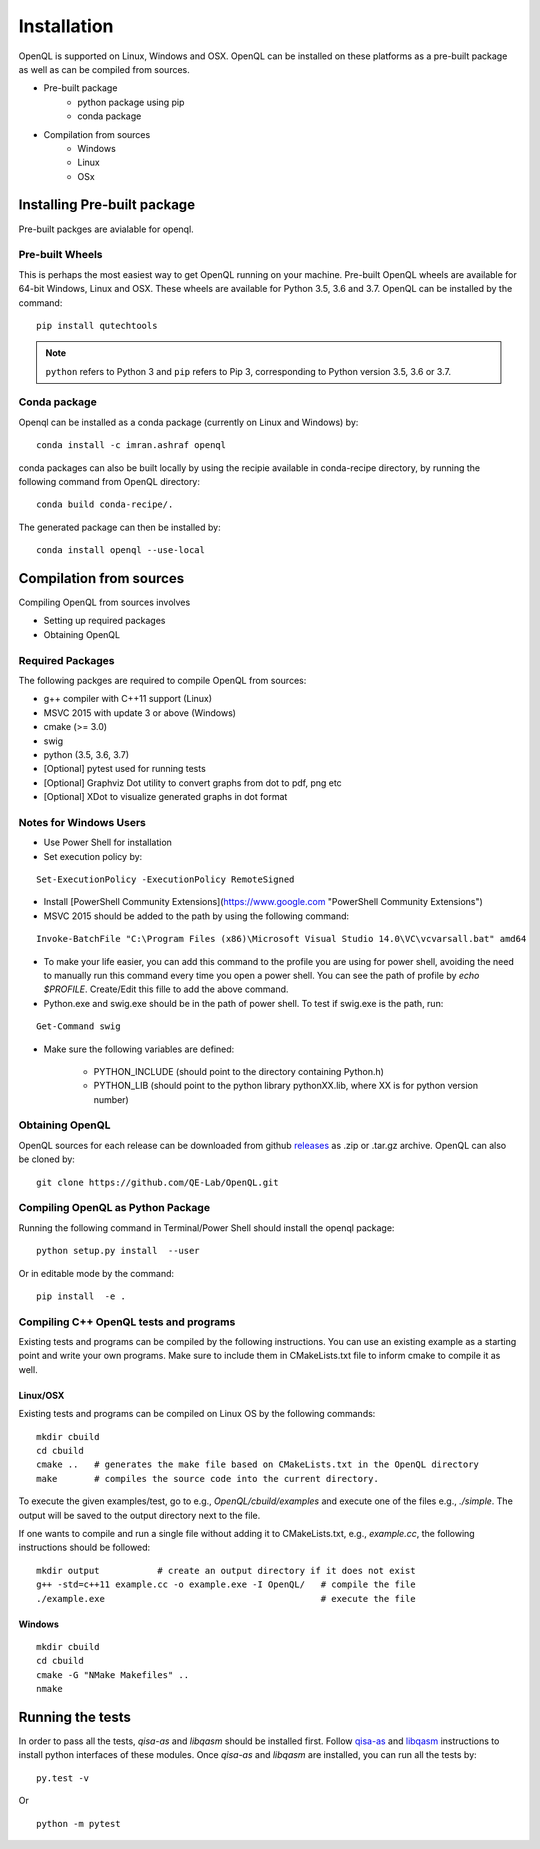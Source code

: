 Installation
============

OpenQL is supported on Linux, Windows and OSX. OpenQL can be installed on
these platforms as a pre-built package as well as can be compiled from
sources.

- Pre-built package
	- python package using pip
	- conda package
- Compilation from sources
	- Windows
	- Linux
	- OSx


Installing Pre-built package
-----------------------------

Pre-built packges are avialable for openql.


Pre-built Wheels
^^^^^^^^^^^^^^^^

This is perhaps the most easiest way to get OpenQL running on your machine.
Pre-built OpenQL wheels are available for 64-bit Windows, Linux and OSX. These
wheels are available for Python 3.5, 3.6 and 3.7. OpenQL can be installed by
the command:

::

    pip install qutechtools


.. note::

    ``python`` refers to Python 3 and ``pip`` refers to Pip 3, corresponding to Python version 3.5, 3.6 or 3.7.


Conda package
^^^^^^^^^^^^^

Openql can be installed as a conda package (currently on Linux and Windows) by:

::

    conda install -c imran.ashraf openql 


conda packages can also be built locally by using the recipie available in conda-recipe directory, by running the following command from OpenQL directory:

::

    conda build conda-recipe/.

The generated package can then be installed by:

::

    conda install openql --use-local


Compilation from sources
------------------------

Compiling OpenQL from sources involves

- Setting up required packages
- Obtaining OpenQL


Required Packages
^^^^^^^^^^^^^^^^^

The following packges are required to compile OpenQL from sources:

- g++ compiler with C++11 support (Linux)
- MSVC 2015 with update 3 or above (Windows)
- cmake (>= 3.0)
- swig
- python (3.5, 3.6, 3.7)
- [Optional] pytest used for running tests
- [Optional] Graphviz Dot utility to convert graphs from dot to pdf, png etc
- [Optional] XDot to visualize generated graphs in dot format


Notes for Windows Users
^^^^^^^^^^^^^^^^^^^^^^^

- Use Power Shell for installation
- Set execution policy by:

::

    Set-ExecutionPolicy -ExecutionPolicy RemoteSigned

- Install [PowerShell Community Extensions](https://www.google.com "PowerShell Community Extensions")
- MSVC 2015 should be added to the path by using the following command:

::

    Invoke-BatchFile "C:\Program Files (x86)\Microsoft Visual Studio 14.0\VC\vcvarsall.bat" amd64

- To make your life easier, you can add this command to the profile you are using for power shell, avoiding the need to manually run this command every time you open a power shell. You can see the path of profile by `echo $PROFILE`. Create/Edit this fille to add the above command.

- Python.exe and swig.exe should be in the path of power shell. To test if swig.exe is the path, run:

::

    Get-Command swig

- Make sure the following variables are defined:

    - PYTHON_INCLUDE (should point to the directory containing Python.h)
    - PYTHON_LIB (should point to the python library pythonXX.lib, where XX is for python version number)



Obtaining OpenQL
^^^^^^^^^^^^^^^^

OpenQL sources for each release can be downloaded from github `releases <https://github.com/QE-Lab/OpenQL/releases>`_ as .zip or .tar.gz archive. OpenQL can also be cloned by:

::

    git clone https://github.com/QE-Lab/OpenQL.git


Compiling OpenQL as Python Package
^^^^^^^^^^^^^^^^^^^^^^^^^^^^^^^^^^

Running the following command in Terminal/Power Shell should install the openql package:

::

    python setup.py install  --user

Or in editable mode by the command:

::

    pip install  -e .


Compiling C++ OpenQL tests and programs
^^^^^^^^^^^^^^^^^^^^^^^^^^^^^^^^^^^^^^^

Existing tests and programs can be compiled by the following instructions. You can use an existing example as a starting point and write your own programs. Make sure to include them in CMakeLists.txt file to inform cmake to compile it as well.


Linux/OSX
.........

Existing tests and programs can be compiled on Linux OS by the following commands:

::

    mkdir cbuild
    cd cbuild 
    cmake ..   # generates the make file based on CMakeLists.txt in the OpenQL directory
    make       # compiles the source code into the current directory. 


To execute the given examples/test, go to e.g., `OpenQL/cbuild/examples` and execute one of the files e.g.,  `./simple`. The output will be saved to the output directory next to the file.

If one wants to compile and run a single file without adding it to CMakeLists.txt, e.g., `example.cc`, the following instructions should be followed:

::

    mkdir output           # create an output directory if it does not exist
    g++ -std=c++11 example.cc -o example.exe -I OpenQL/   # compile the file
    ./example.exe                                         # execute the file


Windows
.......

::

    mkdir cbuild
    cd cbuild
    cmake -G "NMake Makefiles" ..
    nmake


Running the tests
-----------------

In order to pass all the tests, *qisa-as* and *libqasm* should be installed first. Follow `qisa-as <https://github.com/QE-Lab/eQASM_Assembler>`_ and
`libqasm <https://github.com/QE-Lab/libqasm>`_ instructions to install python interfaces of these modules. Once *qisa-as* and *libqasm* are installed, you can run all the tests by:

::

    py.test -v


Or

::

    python -m pytest



